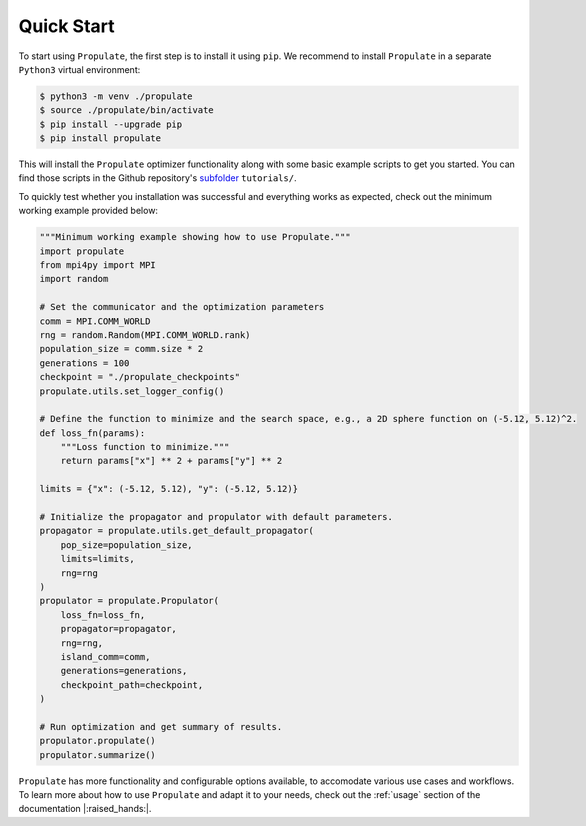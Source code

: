 .. _quick-start:

Quick Start
===========

To start using ``Propulate``, the first step is to install it using ``pip``. We recommend to install ``Propulate`` in a
separate ``Python3`` virtual environment:

.. code-block:: console

    $ python3 -m venv ./propulate
    $ source ./propulate/bin/activate
    $ pip install --upgrade pip
    $ pip install propulate

This will install the ``Propulate`` optimizer functionality along with some basic example scripts to get you started.
You can find those scripts in the Github repository's `subfolder`_ ``tutorials/``.

To quickly test whether you installation was successful and everything works as expected, check out the minimum
working example provided below:

.. code-block:: python

    """Minimum working example showing how to use Propulate."""
    import propulate
    from mpi4py import MPI
    import random

    # Set the communicator and the optimization parameters
    comm = MPI.COMM_WORLD
    rng = random.Random(MPI.COMM_WORLD.rank)
    population_size = comm.size * 2
    generations = 100
    checkpoint = "./propulate_checkpoints"
    propulate.utils.set_logger_config()

    # Define the function to minimize and the search space, e.g., a 2D sphere function on (-5.12, 5.12)^2.
    def loss_fn(params):
        """Loss function to minimize."""
        return params["x"] ** 2 + params["y"] ** 2

    limits = {"x": (-5.12, 5.12), "y": (-5.12, 5.12)}

    # Initialize the propagator and propulator with default parameters.
    propagator = propulate.utils.get_default_propagator(
        pop_size=population_size,
        limits=limits,
        rng=rng
    )
    propulator = propulate.Propulator(
        loss_fn=loss_fn,
        propagator=propagator,
        rng=rng,
        island_comm=comm,
        generations=generations,
        checkpoint_path=checkpoint,
    )

    # Run optimization and get summary of results.
    propulator.propulate()
    propulator.summarize()

``Propulate`` has more functionality and configurable options available, to accomodate various use cases and workflows.
To learn more about how to use ``Propulate`` and adapt it to your needs, check out the :ref:`usage` section of the
documentation |:raised_hands:|.


.. Links
.. _subfolder: https://github.com/Helmholtz-AI-Energy/propulate/tree/master/tutorials
